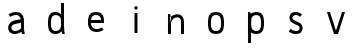 SplineFontDB: 3.0
FontName: Untitled1
FullName: Untitled1
FamilyName: Untitled1
Weight: Regular
Copyright: Copyright (c) 2017, Anson Leung
UComments: "2017-8-26: Created with FontForge (http://fontforge.org)"
Version: 001.000
ItalicAngle: 0
UnderlinePosition: -100
UnderlineWidth: 50
Ascent: 800
Descent: 200
InvalidEm: 0
LayerCount: 3
Layer: 0 0 "Back" 1
Layer: 1 0 "Fore" 0
Layer: 2 0 "Back 2" 1
XUID: [1021 216 -1418392442 17821]
OS2Version: 0
OS2_WeightWidthSlopeOnly: 0
OS2_UseTypoMetrics: 1
CreationTime: 1503685860
ModificationTime: 1504459264
OS2TypoAscent: 0
OS2TypoAOffset: 1
OS2TypoDescent: 0
OS2TypoDOffset: 1
OS2TypoLinegap: 0
OS2WinAscent: 0
OS2WinAOffset: 1
OS2WinDescent: 0
OS2WinDOffset: 1
HheadAscent: 0
HheadAOffset: 1
HheadDescent: 0
HheadDOffset: 1
OS2Vendor: 'PfEd'
DEI: 91125
Encoding: ISO8859-1
UnicodeInterp: none
NameList: AGL For New Fonts
DisplaySize: -48
AntiAlias: 1
FitToEm: 0
WinInfo: 64 16 4
Grid
499 1300 m 0
 499 -700 l 1024
  Named: "500"
-1000 500 m 0
 2000 500 l 1024
  Named: "500"
EndSplineSet
BeginChars: 256 9

StartChar: o
Encoding: 111 111 0
Width: 1000
VWidth: 0
InSpiro: 1
Flags: HW
HStem: 0 21G<473.88 526.12> 480 20G<473.88 526.12>
LayerCount: 2
Fore
SplineSet
590 105 m 0
 602.403772906 116.986681865 610.691745037 132.736679578 615.945370398 149.166334018 c 0
 621.198995758 165.595988458 623.629869318 182.805324476 625 200 c 0
 627.649905289 233.255412933 627.649905289 266.744587067 625 300 c 0
 623.629869318 317.194675524 621.198995758 334.404011542 615.945370398 350.833665982 c 0
 610.691745037 367.263320422 602.403772906 383.013318135 590 395 c 0
 578.354163697 406.254231746 563.489786071 413.80812434 547.972624782 418.44503505 c 0
 532.455463493 423.081945761 516.195160863 425 500 425 c 0
 483.804839137 425 467.544536507 423.081945761 452.027375218 418.44503505 c 0
 436.510213929 413.80812434 421.645836303 406.254231746 410 395 c 0
 397.596227094 383.013318135 389.308254963 367.263320422 384.054629602 350.833665982 c 0
 378.801004242 334.404011542 376.370130682 317.194675524 375 300 c 0
 372.350094711 266.744587067 372.350094711 233.255412933 375 200 c 0
 376.370130682 182.805324476 378.801004242 165.595988458 384.054629602 149.166334018 c 0
 389.308254963 132.736679578 397.596227094 116.986681865 410 105 c 0
 421.645836303 93.7457682537 436.510213929 86.1918756603 452.027375218 81.5549649495 c 0
 467.544536507 76.9180542387 483.804839137 75 500 75 c 0
 516.195160863 75 532.455463493 76.9180542387 547.972624782 81.5549649495 c 0
 563.489786071 86.1918756603 578.354163697 93.7457682537 590 105 c 0
  Spiro
    590 105 c
    625 200 o
    625 300 o
    590 395 c
    500 425 o
    410 395 c
    375 300 o
    375 200 o
    410 105 c
    500 75 o
    0 0 z
  EndSpiro
500 0 m 0
 473.792469744 -8.4290905965e-015 447.48125292 3.30379681353 422.462682841 11.1080131932 c 0
 397.444112762 18.9122295729 373.587934906 31.5250624349 355 50 c 0
 335.71191653 69.1708298778 322.753917327 93.9985205935 314.434063188 119.889270086 c 0
 306.114209049 145.780019578 302.108511781 172.887179043 300 200 c 0
 297.413123414 233.263993282 297.413123414 266.736006718 300 300 c 0
 302.108511781 327.112820957 306.114209049 354.219980422 314.434063188 380.110729914 c 0
 322.753917327 406.001479407 335.71191653 430.829170122 355 450 c 0
 373.587934906 468.474937565 397.444112762 481.087770427 422.462682841 488.891986807 c 0
 447.48125292 496.696203186 473.792469744 500 500 500 c 0
 526.207530256 500 552.51874708 496.696203186 577.537317159 488.891986807 c 0
 602.555887238 481.087770427 626.412065094 468.474937565 645 450 c 0
 664.28808347 430.829170122 677.246082673 406.001479407 685.565936812 380.110729914 c 0
 693.885790951 354.219980422 697.891488219 327.112820957 700 300 c 0
 702.586876586 266.736006718 702.586876586 233.263993282 700 200 c 0
 697.891488219 172.887179043 693.885790951 145.780019578 685.565936812 119.889270086 c 0
 677.246082673 93.9985205935 664.28808347 69.1708298778 645 50 c 0
 626.412065094 31.5250624349 602.555887238 18.9122295729 577.537317159 11.1080131932 c 0
 552.51874708 3.30379681353 526.207530256 -2.00675719999e-014 500 0 c 0
  Spiro
    500 0 o
    355 50 c
    300 200 o
    300 300 o
    355 450 c
    500 500 o
    645 450 c
    700 300 o
    700 200 o
    645 50 c
    0 0 z
  EndSpiro
EndSplineSet
EndChar

StartChar: n
Encoding: 110 110 1
Width: 1000
VWidth: 0
InSpiro: 1
Flags: HW
HStem: 0 21G<300 375 625 700> 425.249 74.8018<435.119 577.551>
VStem: 300 75<0 300 415 431.818> 300 53<468.182 500> 625 75<0 380.558>
LayerCount: 2
Fore
SplineSet
348 411 m 1
 357.388259044 420.340663005 367.419794217 429.034660155 378 437 c 0
 413.762646365 463.924016213 455.822526368 482.773635244 500 490 c 0
 525.387298472 494.152747178 551.567232605 494.356576897 576.723415218 488.978221277 c 0
 601.879597831 483.599865657 626.063325288 472.411564654 645 455 c 0
 671.835984194 430.325315508 686.548750565 394.807145507 693.370857065 358.99556965 c 0
 700.192963566 323.183993794 700 286.455590825 700 250 c 2
 700 0 l 1
 625 0 l 1
 625 250 l 2
 625 276.499327024 625.75574765 303.117184196 622.395822154 329.402640886 c 0
 620.715859406 342.545369231 617.84338841 355.612582609 612.717265918 367.830456867 c 0
 607.591143427 380.048331125 600.109759188 391.435751502 590 400 c 0
 577.960812428 410.198719096 562.600944882 416.028919929 546.961313995 418.116467361 c 0
 531.321683107 420.204014793 515.328989801 418.738713715 500 415 c 0
 474.27886131 408.726659406 450.092080196 396.240652283 430 379 c 0
 400.500644035 353.687133746 380.58030871 317.468342245 375 279 c 1
 348 411 l 1
  Spiro
    348 411 v
    378 437 c
    500 490 o
    645 455 c
    700 250 [
    700 0 v
    625 0 v
    625 250 ]
    590 400 c
    500 415 o
    430 379 c
    375 279 v
    0 0 z
  EndSpiro
375 0 m 1
 375 300 l 2
 376.764585532 340.044871667 375.089758268 380.240725991 370 420 c 0
 366.552974926 446.926861201 361.541748988 473.653399533 355 500 c 1
 300 500 l 1
 300 0 l 1
 375 0 l 1
  Spiro
    375 0 v
    375 300 v
    370 420 o
    355 500 v
    300 500 v
    300 0 v
    0 0 z
  EndSpiro
EndSplineSet
EndChar

StartChar: e
Encoding: 101 101 2
Width: 1000
VWidth: 0
InSpiro: 1
Flags: HW
LayerCount: 2
Fore
SplineSet
350 300 m 1
 350 225 l 1
 700 225 l 1
 701.630608465 249.965266109 701.728440781 275.041316374 700 300 c 0
 698.120197084 327.144352751 694.114663106 354.280554031 685.75400912 380.173584178 c 0
 677.393355134 406.066614325 664.347444231 430.868195407 645 450 c 0
 626.371657544 468.420717667 602.508965802 480.984738198 577.498841762 488.78420469 c 0
 552.488717722 496.583671181 526.197955851 499.928647003 500 500 c 0
 473.77353382 500.071430648 447.427775445 496.861096707 422.380348391 489.085556304 c 0
 397.332921336 481.310015901 373.44578471 468.643649242 355 450 c 0
 335.906732164 430.7019222 323.326120453 405.743466729 315.085604476 379.877222706 c 0
 306.845088498 354.010978683 302.552992035 327.026855442 300 300 c 0
 296.859890818 266.757719655 296.267532606 233.180991175 300 200 c 0
 303.343559987 170.276328576 310.456772151 140.817066949 323.002555806 113.664178543 c 0
 335.54833946 86.5112901358 353.651328687 61.6953358955 377 43 c 0
 411.464500761 15.4041933884 455.899274565 2.11101192304 500 0 c 0
 566.825079361 -3.1987804712 633.963330525 17.452563671 690 54 c 1
 651 114 l 1
 605.881766515 86.5158555487 552.623042568 70.3257535459 500 75 c 0
 475.897126856 77.1409398588 451.87485163 84.1970151797 432 98 c 0
 415.547376729 109.426264381 402.37093707 125.263648328 392.995229145 142.965185864 c 0
 383.61952122 160.666723399 377.977686126 180.191372699 375 200 c 0
 370.032459965 233.04584332 371.410814412 266.77618382 375 300 c 0
 376.847171202 317.098607738 379.532318696 334.188343688 384.72366054 350.584208956 c 0
 389.915002384 366.980074224 397.858191124 382.820061362 410 395 c 0
 421.466990658 406.503001241 436.289511645 414.310408383 451.845611915 418.981452883 c 0
 467.401712184 423.652497383 483.761959017 425.37005045 500 425 c 0
 516.099751402 424.633101046 532.184608296 422.219892876 547.557182547 417.421917164 c 0
 562.929756799 412.623941453 577.640671491 405.323933788 590 395 c 0
 603.557238663 383.675433766 614.077524529 368.748802328 620.184334304 352.173175796 c 0
 626.291144079 335.597549264 627.969570353 317.413390609 625 300 c 1
 350 300 l 1
  Spiro
    350 300 v
    350 225 v
    700 225 v
    700 300 o
    645 450 c
    500 500 o
    355 450 c
    300 300 o
    300 200 o
    377 43 c
    500 0 o
    690 54 v
    651 114 v
    500 75 o
    432 98 c
    375 200 o
    375 300 o
    410 395 c
    500 425 o
    590 395 c
    625 300 v
    0 0 z
  EndSpiro
651 114 m 1024
  Spiro
    651 114 v
    0 0 z
  EndSpiro
EndSplineSet
EndChar

StartChar: s
Encoding: 115 115 3
Width: 1000
VWidth: 0
InSpiro: 1
Flags: HW
HStem: 0 75<415.835 566.877> 425 75<433.201 588.245>
VStem: 340 75<322.842 405.679>
LayerCount: 3
Back
SplineSet
564 264 m 1024
  Spiro
    564 264 {
    0 0 z
  EndSpiro
375 300 m 0,1,2
 376.140851292 340.478773085 398.12287538 379.815026716 432 402 c 0,3,4
 452.207413036 415.233145474 475.975831312 422.491016226 500 425 c 0,5,6
 552.677974044 430.501467452 606.551707927 414.802507274 651 386 c 1,7,-1
 690 446 l 1,8,9
 634.696393132 483.905949672 566.913853534 504.229203032 500 500 c 0,10,11
 456.041490115 497.22165959 412.244864291 483.417216126 377 457 c 0,12,13
 328.583753133 420.710387791 299.053505874 360.49936416 300 300 c 1024
  Spiro
    375 300 {
    432 402 c
    500 425 o
    651 386 v
    690 446 v
    500 500 o
    377 457 c
    300 300 o
    0 0 z
  EndSpiro
625 200 m 0,15,16
 623.859375 159.521484375 601.876953125 120.184570312 568 98 c 0,17,18
 547.79296875 84.7666015625 524.024414062 77.5087890625 500 75 c 0,19,20
 447.322265625 69.498046875 393.448242188 85.197265625 349 114 c 1,21,-1
 310 54 l 1,22,23
 365.303710938 16.09375 433.0859375 -4.2294921875 500 0 c 0,24,25
 543.958984375 2.7783203125 587.754882812 16.5830078125 623 43 c 0,26,27
 671.416015625 79.2900390625 700.946289062 139.500976562 700 200 c 1024
  Spiro
    625 200 {
    568 98 c
    500 75 o
    349 114 v
    310 54 v
    500 0 o
    623 43 c
    700 200 o
    0 0 z
  EndSpiro
660 99 m 1024
  Spiro
    660 99 v
    0 0 z
  EndSpiro
660 99 m 1024
  Spiro
    660 99 v
    0 0 z
  EndSpiro
EndSplineSet
Fore
SplineSet
650 445 m 1
 605 385 l 1
 575.851061976 409.712546688 538.214664327 424.900089634 500 425 c 0
 479.146078257 425.054521556 458.0680992 420.413107892 440 410 c 0
 432.502056456 405.67874328 425.511154192 400.312979284 420.116032723 393.546511863 c 0
 414.720911254 386.780044442 411.026471341 378.592949064 410 370 c 0
 408.940488894 361.130463556 410.763033917 351.991791018 414.844399186 344.046119363 c 0
 418.925764455 336.100447708 425.138155733 329.375998536 432.224372818 323.937545821 c 0
 446.39680699 313.060640391 463.480451419 306.802167063 480 300 c 2
 565 265 l 2
 578.994658643 259.2374935 592.99188233 253.285284302 605.8167693 245.249164224 c 0
 618.64165627 237.213044146 630.24552374 227.13851483 639.509540122 215.170434275 c 0
 658.037572886 191.234273164 666.531013118 160.230511171 665 130 c 0
 663.298072197 96.3947050176 649.704270883 62.8453804795 625 40 c 0
 608.585279793 24.8204170698 587.823961391 14.9047234493 566.300807677 8.85355566081 c 0
 544.777653962 2.80238787233 522.354996653 0.341909411116 500 0 c 0
 469.611689367 -0.464775260514 438.985780187 2.86271451037 410 12 c 0
 376.135459743 22.6752335218 344.948076734 41.7341898047 320 67 c 1
 368 125 l 1
 388.499431878 103.553851833 415.194287169 88.0989356117 444 81 c 0
 462.269989317 76.4975084786 481.183386916 74.9965942426 500 75 c 0
 511.284419063 75.0020424501 522.608736861 75.63264336 533.690200235 77.7632036738 c 0
 544.771663609 79.8937639877 555.685694301 83.6296132682 565 90 c 0
 578.370924782 99.1448535812 587.914165368 113.935776693 590 130 c 0
 592.07862041 146.008662399 586.492909293 162.664296175 575.776050987 174.736863536 c 0
 565.059192682 186.809430897 549.927121092 193.853538374 535 200 c 2
 450 235 l 2
 420.700146311 247.064645636 391.142433447 260.836904414 369.401278649 283.888136237 c 0
 347.660123851 306.93936806 334.734102756 338.314571185 335 370 c 0
 335.283236636 403.75166327 350.280246791 437.017641597 375 460 c 0
 391.449603316 475.293464939 411.83321232 486.071011943 433.358430898 492.485408585 c 0
 454.883649477 498.899805226 477.564903854 501.070504565 500 500 c 0
 553.942478301 497.4261011 606.45536514 476.941833006 650 445 c 1
  Spiro
    650 445 v
    605 385 v
    500 425 o
    440 410 c
    410 370 o
    480 300 [
    565 265 ]
    665 130 o
    625 40 c
    500 0 o
    410 12 c
    320 67 v
    368 125 v
    444 81 c
    500 75 o
    565 90 c
    590 130 o
    535 200 [
    450 235 ]
    335 370 o
    375 460 c
    500 500 o
    0 0 z
  EndSpiro
EndSplineSet
Layer: 2
SplineSet
590 105 m 4
 601.406408386 116.022854867 610.054865185 130.744966206 615.945370398 149.166334018 c 4
 620.388620206 163.061702252 623.406830074 180.006257579 625 200 c 4
 627.666666667 233.333333333 627.666666667 266.666666667 625 300 c 4
 623.406830074 319.993742421 620.388620206 336.938297748 615.945370398 350.833665982 c 4
 610.054865185 369.255033794 601.406408386 383.977145133 590 395 c 4
 579.128173572 405.506248838 565.119048499 413.321260521 547.972624782 418.44503505 c 4
 533.348743393 422.815011683 517.357868466 425 500 425 c 132
 482.642131534 425 466.651256607 422.815011683 452.027375218 418.44503505 c 4
 434.880951501 413.321260521 420.871826428 405.506248838 410 395 c 4
 398.593591614 383.977145133 389.945134815 369.255033794 384.054629602 350.833665982 c 4
 379.611379794 336.938297748 376.593169926 319.993742421 375 300 c 4
 372.333333333 266.666666667 372.333333333 233.333333333 375 200 c 4
 376.593169926 180.006257579 379.611379794 163.061702252 384.054629602 149.166334018 c 4
 389.945134815 130.744966206 398.593591614 116.022854867 410 105 c 4
 420.871826427 94.4937511631 434.880951499 86.6787394796 452.027375218 81.5549649495 c 4
 466.651256606 77.1849883165 482.642131534 75 500 75 c 132
 517.357868466 75 533.348743394 77.1849883165 547.972624782 81.5549649495 c 4
 565.119048501 86.6787394796 579.128173573 94.4937511631 590 105 c 4
  Spiro
    590 105 o
    605.041 124.309 o
    615.945 149.166 o
    621.541 172.296 o
    625 200 o
    627 250 o
    625 300 o
    621.541 327.704 o
    615.945 350.834 o
    605.041 375.691 o
    590 395 o
    571.339 408.741 o
    547.973 418.445 o
    525.012 423.361 o
    500 425 o
    474.988 423.361 o
    452.027 418.445 o
    428.661 408.741 o
    410 395 o
    394.959 375.691 o
    384.055 350.834 o
    378.459 327.704 o
    375 300 o
    373 250 o
    375 200 o
    378.459 172.296 o
    384.055 149.166 o
    394.959 124.309 o
    410 105 o
    428.661 91.2591 o
    452.027 81.555 o
    474.988 76.6387 o
    500 75 o
    525.012 76.6387 o
    547.973 81.555 o
    571.339 91.2591 o
    0 0 z
  EndSpiro
500 0 m 4
 471.78699147 0.199806777626 445.941219084 3.90247784203 422.462682841 11.1080131932 c 4
 394.934582078 19.695044914 372.447021131 32.6590405162 355 50 c 4
 337.263533702 67.6286450938 323.741554765 90.9250684558 314.434063188 119.889270086 c 4
 307.218499466 142.343552294 302.40714507 169.047128932 300 200 c 4
 297.333333333 233.333333333 297.333333333 266.666666667 300 300 c 4
 302.40714507 330.952871068 307.218499466 357.656447706 314.434063188 380.110729914 c 4
 323.741554764 409.074931544 337.263533702 432.371354906 355 450 c 4
 372.447021131 467.340959484 394.934582078 480.304955086 422.462682841 488.891986807 c 4
 446.202551395 496.297328936 472.048323781 500 500 500 c 132
 527.951676219 500 553.797448605 496.297328936 577.537317159 488.891986807 c 4
 605.065417922 480.304955086 627.552978869 467.340959484 645 450 c 4
 662.736466298 432.371354906 676.258445236 409.074931544 685.565936812 380.110729914 c 4
 692.781500534 357.656447706 697.59285493 330.952871068 700 300 c 4
 702.666666667 266.666666667 702.666666667 233.333333333 700 200 c 4
 697.59285493 169.047128932 692.781500534 142.343552294 685.565936812 119.889270086 c 4
 676.258445235 90.9250684558 662.736466298 67.6286450938 645 50 c 4
 627.552978869 32.6590405162 605.065417922 19.695044914 577.537317159 11.1080131932 c 4
 553.797448607 3.7026710644 527.95167622 -2.14718584723e-014 500 0 c 4
  Spiro
    500 0 o
    459.456 2.92686 o
    422.463 11.108 o
    384.951 27.2713 o
    355 50 o
    331.556 80.6938 o
    314.434 119.889 o
    305.414 156.758 o
    300 200 o
    298 250 o
    300 300 o
    305.414 343.242 o
    314.434 380.111 o
    331.556 419.306 o
    355 450 o
    384.951 472.729 o
    422.463 488.892 o
    459.652 497.223 o
    500 500 o
    540.348 497.223 o
    577.537 488.892 o
    615.049 472.729 o
    645 450 o
    668.444 419.306 o
    685.566 380.111 o
    694.586 343.242 o
    700 300 o
    702 250 o
    700 200 o
    694.586 156.758 o
    685.566 119.889 o
    668.444 80.6938 o
    645 50 o
    615.049 27.2713 o
    577.537 11.108 o
    540.348 2.777 o
    0 0 z
  EndSpiro
EndSplineSet
EndChar

StartChar: a
Encoding: 97 97 4
Width: 1000
VWidth: 0
InSpiro: 1
Flags: HW
LayerCount: 3
Back
SplineSet
650 200 m 1
 650 275 l 1
 300 275 l 1
 298.369140625 250.03515625 298.271484375 224.958984375 300 200 c 0
 301.879882812 172.85546875 305.885742188 145.719726562 314.24609375 119.826171875 c 0
 322.606445312 93.93359375 335.65234375 69.1318359375 355 50 c 0
 373.627929688 31.5791015625 397.491210938 19.015625 422.500976562 11.2158203125 c 0
 447.51171875 3.416015625 473.801757812 0.0712890625 500 0 c 0
 526.2265625 -0.0712890625 552.572265625 3.138671875 577.620117188 10.9140625 c 0
 602.666992188 18.6904296875 626.5546875 31.3564453125 645 50 c 0
 664.09375 69.2978515625 676.673828125 94.2568359375 684.9140625 120.123046875 c 0
 693.155273438 145.989257812 697.447265625 172.973632812 700 200 c 0
 703.139648438 233.2421875 703.732421875 266.819335938 700 300 c 0
 696.65625 329.723632812 689.54296875 359.182617188 676.997070312 386.3359375 c 0
 664.452148438 413.48828125 646.348632812 438.3046875 623 457 c 0
 588.53515625 484.595703125 544.100585938 497.888671875 500 500 c 0
 433.174804688 503.19921875 366.037109375 482.547851562 310 446 c 1
 349 386 l 1
 394.118164062 413.484375 447.376953125 429.673828125 500 425 c 0
 524.102539062 422.859375 548.125 415.802734375 568 402 c 0
 584.452148438 390.57421875 597.62890625 374.736328125 607.004882812 357.03515625 c 0
 616.380859375 339.333007812 622.022460938 319.80859375 625 300 c 0
 629.967773438 266.954101562 628.588867188 233.223632812 625 200 c 0
 623.15234375 182.901367188 620.467773438 165.811523438 615.276367188 149.416015625 c 0
 610.084960938 133.01953125 602.141601562 117.1796875 590 105 c 0
 578.533203125 93.4970703125 563.7109375 85.689453125 548.154296875 81.0185546875 c 0
 532.598632812 76.34765625 516.23828125 74.6298828125 500 75 c 0
 483.900390625 75.3671875 467.815429688 77.7802734375 452.442382812 82.578125 c 0
 437.0703125 87.3759765625 422.359375 94.67578125 410 105 c 0
 396.442382812 116.32421875 385.922851562 131.250976562 379.815429688 147.827148438 c 0
 373.708984375 164.40234375 372.030273438 182.586914062 375 200 c 1
 650 200 l 1
  Spiro
    650 200 v
    650 275 v
    300 275 v
    300 200 o
    355 50 c
    500 3.55271e-015 o
    645 50 c
    700 200 o
    700 300 o
    623 457 c
    500 500 o
    310 446 v
    349 386 v
    500 425 o
    568 402 c
    625 300 o
    625 200 o
    590 105 c
    500 75 o
    410 105 c
    375 200 v
    0 0 z
  EndSpiro
349 386 m 1024
  Spiro
    349 386 v
    0 0 z
  EndSpiro
EndSplineSet
Fore
SplineSet
650 0 m 1
 627.932735078 63.8944299517 622.941835935 132.433541452 625 200 c 0
 626.015646972 233.342176247 628.205976411 266.796777703 625 300 c 0
 623.149130238 319.168837279 619.364956939 338.286808278 611.94429023 356.057676211 c 0
 604.523623521 373.828544144 593.278164478 390.27618954 578 402 c 0
 556.110184518 418.797308871 527.591778898 424.91430057 500 425 c 0
 449.202574824 425.157775633 399.440088144 408.706864317 354 386 c 1
 315 446 l 1
 370.802193591 479.318742052 435.007557495 499.923850643 500 500 c 0
 547.568852403 500.05573475 596.739868285 487.78963581 633 457 c 0
 655.28669891 438.075652228 671.704196182 412.79942787 682.346787276 385.567770893 c 0
 692.98937837 358.336113915 698.018645692 329.170226637 700 300 c 0
 702.259788494 266.7305629 700.750579308 233.337647183 700 200 c 0
 698.486160529 132.761474221 702.433201119 64.9208644115 720 0 c 1
 650 0 l 1
  Spiro
    650 0 v
    625 200 o
    625 300 o
    578 402 c
    500 425 o
    354 386 v
    315 446 v
    500 500 o
    633 457 c
    700 300 o
    700 200 o
    720 0 v
    0 0 z
  EndSpiro
675 95 m 1
 653.480632487 71.1036150197 628.037309923 50.7489569682 600 35 c 0
 564.772263116 15.212077628 525.325785154 2.52712671676 485 0 c 0
 455.799437558 -1.82993390481 426.057266615 1.80826224377 398.822737762 12.4994709316 c 0
 371.588208909 23.1906796193 347.034170651 41.2122187826 330 65 c 0
 315.162317583 85.7204418891 306.215474247 110.619417243 304.55504014 136.05043158 c 0
 302.894606033 161.481445916 308.461408385 187.276566388 320 210 c 0
 337.088038357 243.652192408 366.952983411 269.871936496 400.953033429 286.256920706 c 0
 434.953083446 302.641904915 472.696711129 309.261032481 510 315 c 2
 640 335 l 1
 650 260 l 1
 515 235 l 2
 491.411246623 230.631712338 467.569043749 226.748545676 445.01282806 218.579803005 c 0
 433.734720216 214.495431669 422.811268046 209.22282675 413.18356705 202.068444927 c 0
 403.555866054 194.914063103 395.236069253 185.791727597 390 175 c 0
 385.014367435 164.72443145 382.946959208 153.061075284 384.040334825 141.692329932 c 0
 385.133710443 130.32358458 389.378794958 119.306099339 396 110 c 0
 405.637483641 96.4545230716 420.118087123 86.772432329 435.821869182 81.3178686252 c 0
 451.52565124 75.8633049214 468.38923554 74.3340118627 485 75 c 0
 521.686360312 76.4708944207 558.004581017 86.9903990201 590 105 c 0
 610.745724227 116.677365925 629.445804841 131.977431881 645 150 c 1
 675 95 l 1
  Spiro
    675 95 v
    600 35 c
    485 0 o
    330 65 o
    320 210 c
    510 315 [
    640 335 v
    650 260 v
    515 235 ]
    390 175 c
    396 110 o
    485 75 o
    590 105 c
    645 150 v
    0 0 z
  EndSpiro
354 386 m 1024
  Spiro
    354 386 v
    0 0 z
  EndSpiro
EndSplineSet
EndChar

StartChar: d
Encoding: 100 100 5
Width: 1000
VWidth: 0
InSpiro: 1
Flags: HWO
LayerCount: 3
Fore
SplineSet
585 105 m 0
 599.16147587 116.004175534 610.84828003 130.421061134 617.455979776 147.093720852 c 0
 624.063679523 163.766380569 625 182.065695498 625 200 c 2
 625 300 l 2
 625 317.934304502 624.063679523 336.233619431 617.455979776 352.906279148 c 0
 610.84828003 369.578938866 599.16147587 383.995824466 585 395 c 0
 560.908417319 413.720365529 530.474895962 423.53809791 500 425 c 0
 483.745577664 425.779736017 467.306463571 424.132709836 451.751023904 419.353323841 c 0
 436.195584236 414.573937847 421.48755034 406.526075695 410 395 c 0
 397.842217761 382.801444674 389.63891353 367.092366265 384.344842097 350.703674167 c 0
 379.050770664 334.31498207 376.479388541 317.158899456 375 300 c 0
 372.133863899 266.75671075 372.133863899 233.24328925 375 200 c 0
 376.479388541 182.841100544 379.050770664 165.68501793 384.344842097 149.296325833 c 0
 389.63891353 132.907633735 397.842217761 117.198555326 410 105 c 0
 421.48755034 93.473924305 436.195584236 85.4260621528 451.751023904 80.6466761585 c 0
 467.306463571 75.8672901642 483.745577664 74.2202639831 500 75 c 0
 530.474895962 76.4619020904 560.908417319 86.2796344712 585 105 c 0
  Spiro
    585 105 c
    625 200 [
    625 300 ]
    585 395 c
    500 425 o
    410 395 c
    375 300 o
    375 200 o
    410 105 c
    500 75 o
    0 0 z
  EndSpiro
500 0 m 0
 473.664721055 -2.20628929413 446.839127923 0.469638542464 421.72299631 8.69122977184 c 0
 396.606864696 16.9128210012 373.190751637 30.8294187757 355 50 c 0
 336.322041672 69.6840308955 323.527495036 94.3969250458 315.089760368 120.187074973 c 0
 306.652025701 145.9772249 302.311091213 172.963246182 300 200 c 0
 297.157777552 233.250296739 297.151847969 266.750210652 300 300 c 0
 302.315639983 327.033157222 306.674744929 354.013096247 315.123282476 379.796346454 c 0
 323.571820022 405.579596661 336.363609033 430.281006373 355 450 c 0
 373.164302075 469.219480718 396.545856203 483.232956643 421.670322684 491.484713607 c 0
 446.794789165 499.73647057 473.660699608 502.360416021 500 500 c 0
 548.490168136 495.654517468 595.48226446 474.332281565 630 440 c 0
 648.138285211 421.959166636 662.640952254 400.066505232 670.768887711 375.809429479 c 0
 678.896823167 351.552353726 680 325.582592888 680 300 c 2
 680 200 l 2
 680 176.75656349 679.211625937 153.247826356 672.866018166 130.887356709 c 0
 666.520410395 108.526887062 655.037668088 87.72359668 640 70 c 0
 605.379234548 29.1955029183 553.325847709 4.46747676926 500 0 c 0
  Spiro
    500 0 o
    355 50 c
    300 200 o
    300 300 o
    355 450 c
    500 500 o
    630 440 c
    680 300 [
    680 200 ]
    640 70 c
    0 0 z
  EndSpiro
720 0 m 1
 660 0 l 1
 651.97896129 22.9177017603 645.297149195 46.3040440925 640 70 c 0
 630.466067773 112.648532138 625.429252873 156.300927937 625 200 c 2
 625 725 l 1
 700 725 l 1
 700 200 l 2
 699.624212429 156.550730583 702.299620376 113.075351436 708 70 c 0
 711.106540452 46.5251912038 715.110433706 23.1691472233 720 0 c 1
  Spiro
    720 0 v
    660 0 v
    640 70 o
    625 200 v
    625 725 v
    700 725 v
    700 200 v
    708 70 o
    0 0 z
  EndSpiro
EndSplineSet
EndChar

StartChar: p
Encoding: 112 112 6
Width: 1000
VWidth: 0
InSpiro: 1
Flags: HW
LayerCount: 3
Back
SplineSet
700 0 m 5
 647 0 l 5
 625 100 l 5
 625 725 l 5
 700 725 l 5
 700 0 l 5
  Spiro
    700 0 v
    647 0 v
    625 100 v
    625 725 v
    700 725 v
    0 0 z
  EndSpiro
590 105 m 4
 602.403772906 116.986681865 610.691745037 132.736679578 615.945370398 149.166334018 c 4
 621.198995758 165.595988458 623.629869318 182.805324476 625 200 c 4
 627.649905289 233.255412933 627.649905289 266.744587067 625 300 c 4
 623.629869318 317.194675524 621.198995758 334.404011542 615.945370398 350.833665982 c 4
 610.691745037 367.263320422 602.403772906 383.013318135 590 395 c 4
 578.354163697 406.254231746 563.489786071 413.80812434 547.972624782 418.44503505 c 4
 532.455463493 423.081945761 516.195160863 425 500 425 c 4
 483.804839137 425 467.544536507 423.081945761 452.027375218 418.44503505 c 4
 436.510213929 413.80812434 421.645836303 406.254231746 410 395 c 4
 397.596227094 383.013318135 389.308254963 367.263320422 384.054629602 350.833665982 c 4
 378.801004242 334.404011542 376.370130682 317.194675524 375 300 c 4
 372.350094711 266.744587067 372.350094711 233.255412933 375 200 c 4
 376.370130682 182.805324476 378.801004242 165.595988458 384.054629602 149.166334018 c 4
 389.308254963 132.736679578 397.596227094 116.986681865 410 105 c 4
 421.645836303 93.7457682537 436.510213929 86.1918756603 452.027375218 81.5549649495 c 4
 467.544536507 76.9180542387 483.804839137 75 500 75 c 4
 516.195160863 75 532.455463493 76.9180542387 547.972624782 81.5549649495 c 4
 563.489786071 86.1918756603 578.354163697 93.7457682537 590 105 c 4
  Spiro
    590 105 c
    625 200 o
    625 300 o
    590 395 c
    500 425 o
    410 395 c
    375 300 o
    375 200 o
    410 105 c
    500 75 o
    0 0 z
  EndSpiro
500 0 m 4
 473.792469744 -8.4290905965e-015 447.48125292 3.30379681353 422.462682841 11.1080131932 c 4
 397.444112762 18.9122295729 373.587934906 31.5250624349 355 50 c 4
 335.71191653 69.1708298778 322.753917327 93.9985205935 314.434063188 119.889270086 c 4
 306.114209049 145.780019578 302.108511781 172.887179043 300 200 c 4
 297.413123414 233.263993282 297.413123414 266.736006718 300 300 c 4
 302.108511781 327.112820957 306.114209049 354.219980422 314.434063188 380.110729914 c 4
 322.753917327 406.001479407 335.71191653 430.829170122 355 450 c 4
 373.587934906 468.474937565 397.444112762 481.087770427 422.462682841 488.891986807 c 4
 447.48125292 496.696203186 473.792469744 500 500 500 c 4
 526.207530256 500 552.51874708 496.696203186 577.537317159 488.891986807 c 4
 602.555887238 481.087770427 626.412065094 468.474937565 645 450 c 4
 664.28808347 430.829170122 677.246082673 406.001479407 685.565936812 380.110729914 c 4
 693.885790951 354.219980422 697.891488219 327.112820957 700 300 c 4
 702.586876586 266.736006718 702.586876586 233.263993282 700 200 c 4
 697.891488219 172.887179043 693.885790951 145.780019578 685.565936812 119.889270086 c 4
 677.246082673 93.9985205935 664.28808347 69.1708298778 645 50 c 4
 626.412065094 31.5250624349 602.555887238 18.9122295729 577.537317159 11.1080131932 c 4
 552.51874708 3.30379681353 526.207530256 -2.00675719999e-014 500 0 c 4
  Spiro
    500 0 o
    355 50 c
    300 200 o
    300 300 o
    355 450 c
    500 500 o
    645 450 c
    700 300 o
    700 200 o
    645 50 c
    0 0 z
  EndSpiro
EndSplineSet
Fore
SplineSet
300 500 m 1
 355 500 l 1
 361.541748988 473.653399533 366.552974926 446.926861201 370 420 c 0
 375.089758268 380.240725991 376.764585532 340.044871667 375 300 c 2
 375 -225 l 1
 300 -225 l 1
 300 300 l 1
 300 500 l 1
  Spiro
    300 500 v
    355 500 v
    370 420 o
    375 300 v
    375 -225 v
    300 -225 v
    300 300 v
    0 0 z
  EndSpiro
415 395 m 0
 401.735351562 383.578125 391.653320312 368.514648438 386.14453125 351.899414062 c 0
 380.63671875 335.284179688 380 317.50390625 380 300 c 2
 380 200 l 2
 380 182.49609375 380.63671875 164.715820312 386.14453125 148.100585938 c 0
 391.653320312 131.485351562 401.735351562 116.421875 415 105 c 0
 438.19921875 85.0244140625 469.40234375 76.009765625 500 75 c 0
 516.237304688 74.4638671875 532.615234375 76.21484375 548.15625 80.9501953125 c 0
 563.697265625 85.685546875 578.458007812 93.56640625 590 105 c 0
 602.2421875 117.126953125 610.473632812 132.849609375 615.75390625 149.251953125 c 0
 621.034179688 165.654296875 623.557617188 182.829101562 625 200 c 0
 627.791992188 233.247070312 627.791992188 266.752929688 625 300 c 0
 623.557617188 317.170898438 621.034179688 334.345703125 615.75390625 350.748046875 c 0
 610.473632812 367.150390625 602.2421875 382.873046875 590 395 c 0
 578.458007812 406.43359375 563.697265625 414.314453125 548.15625 419.049804688 c 0
 532.615234375 423.78515625 516.237304688 425.536132812 500 425 c 0
 469.40234375 423.990234375 438.19921875 414.975585938 415 395 c 0
  Spiro
    415 395 c
    380 300 [
    380 200 ]
    415 105 c
    500 75 o
    590 105 c
    625 200 o
    625 300 o
    590 395 c
    500 425 o
    0 0 z
  EndSpiro
500 500 m 0
 526.268796587 500.728395778 552.747403766 497.664165687 577.797906243 489.723601461 c 0
 602.848408719 481.783037234 626.552700713 468.715698854 645 450 c 0
 664.075355613 430.647106894 676.976238386 405.861441426 685.337824087 380.006315282 c 0
 693.699409789 354.151189138 697.822021353 327.086160163 700 300 c 0
 702.67436526 266.740589553 702.67436526 233.259410447 700 200 c 0
 697.822021353 172.913839837 693.699409789 145.848810862 685.337824087 119.993684718 c 0
 676.976238386 94.1385585745 664.075355613 69.3528931057 645 50 c 0
 626.552700713 31.2843011463 602.848408719 18.2169627656 577.797906243 10.2763985391 c 0
 552.747403766 2.33583431263 526.268796587 -0.728395778209 500 0 c 0
 449.485664455 1.40068954539 397.955927439 16.6382314771 360 50 c 0
 339.26706063 68.2234388859 323.413749445 91.9634580024 314.720944097 118.162382311 c 0
 306.02813875 144.361306619 305 172.396585361 305 200 c 2
 305 300 l 2
 305 327.603414639 306.02813875 355.638693381 314.720944097 381.837617689 c 0
 323.413749445 408.036541998 339.26706063 431.776561114 360 450 c 0
 397.955927439 483.361768523 449.485664455 498.599310455 500 500 c 0
  Spiro
    500 500 o
    645 450 c
    700 300 o
    700 200 o
    645 50 c
    500 0 o
    360 50 c
    305 200 [
    305 300 ]
    360 450 c
    0 0 z
  EndSpiro
EndSplineSet
EndChar

StartChar: v
Encoding: 118 118 7
Width: 1000
VWidth: 0
Flags: H
LayerCount: 3
Fore
SplineSet
500 75 m 1
 650 500 l 25
 725 500 l 1
 550 0 l 1
 450 0 l 1
 275 500 l 1
 350 500 l 25
 500 75 l 1
EndSplineSet
EndChar

StartChar: i
Encoding: 105 105 8
Width: 1000
VWidth: 0
Flags: H
VStem: 463 74
LayerCount: 3
Fore
SplineSet
463 0 m 1
 537 0 l 1
 537 500 l 1
 463 500 l 1
 463 0 l 1
463 665 m 25
 463 590 l 25
 537 590 l 25
 537 665 l 25
 463 665 l 25
EndSplineSet
EndChar
EndChars
EndSplineFont
